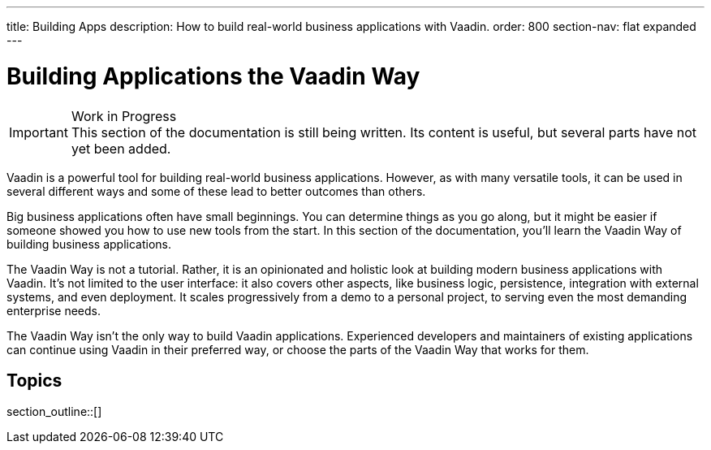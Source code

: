 ---
title: Building Apps
description: How to build real-world business applications with Vaadin.
order: 800
section-nav: flat expanded
---

// TODO Change order once there is more material

= Building Applications the Vaadin Way

.Work in Progress
[IMPORTANT]
This section of the documentation is still being written. Its content is useful, but several parts have not yet been added.

Vaadin is a powerful tool for building real-world business applications. However, as with many versatile tools, it can be used in several different ways and some of these lead to better outcomes than others.

Big business applications often have small beginnings. You can determine things as you go along, but it might be easier if someone showed you how to use new tools from the start. In this section of the documentation, you'll learn the Vaadin Way of building business applications.

The Vaadin Way is not a tutorial. Rather, it is an opinionated and holistic look at building modern business applications with Vaadin. It's not limited to the user interface: it also covers other aspects, like business logic, persistence, integration with external systems, and even deployment. It scales progressively from a demo to a personal project, to serving even the most demanding enterprise needs.

The Vaadin Way isn't the only way to build Vaadin applications. Experienced developers and maintainers of existing applications can continue using Vaadin in their preferred way, or choose the parts of the Vaadin Way that works for them.


== Topics

section_outline::[]

